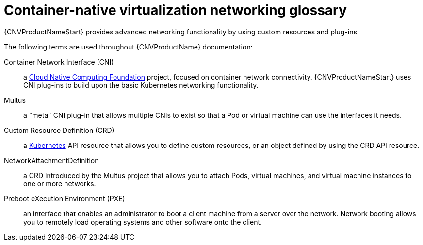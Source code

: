 // Module included in the following assemblies:
//
// * cnv/cnv_users_guide/cnv-attaching-vm-multiple-networks.adoc
// * cnv/cnv_users_guide/cnv-configuring-pxe-booting.adoc

[id="cnv-networking-glossary_{context}"]
= Container-native virtualization networking glossary

{CNVProductNameStart} provides advanced networking functionality by using custom
resources and plug-ins.

The following terms are used throughout {CNVProductName} documentation:

Container Network Interface (CNI):: a link:https://www.cncf.io/[Cloud Native Computing Foundation]
project, focused on container network connectivity. {CNVProductNameStart} uses CNI
plug-ins to build upon the basic Kubernetes networking functionality.

Multus:: a "meta" CNI plug-in that allows multiple CNIs to exist so that a Pod or
virtual machine can use the interfaces it needs.

Custom Resource Definition (CRD):: a link:https://kubernetes.io/docs/concepts/extend-kubernetes/api-extension/custom-resources/[Kubernetes]
API resource that allows you to define custom resources, or an object defined by
using the CRD API resource.

NetworkAttachmentDefinition:: a CRD introduced by the Multus project that
allows you to attach Pods, virtual machines, and virtual machine instances to one or more networks.

Preboot eXecution Environment (PXE):: an interface that enables an administrator
to boot a client machine from a server over the network. Network booting allows
you to remotely load operating systems and other software onto the client.
